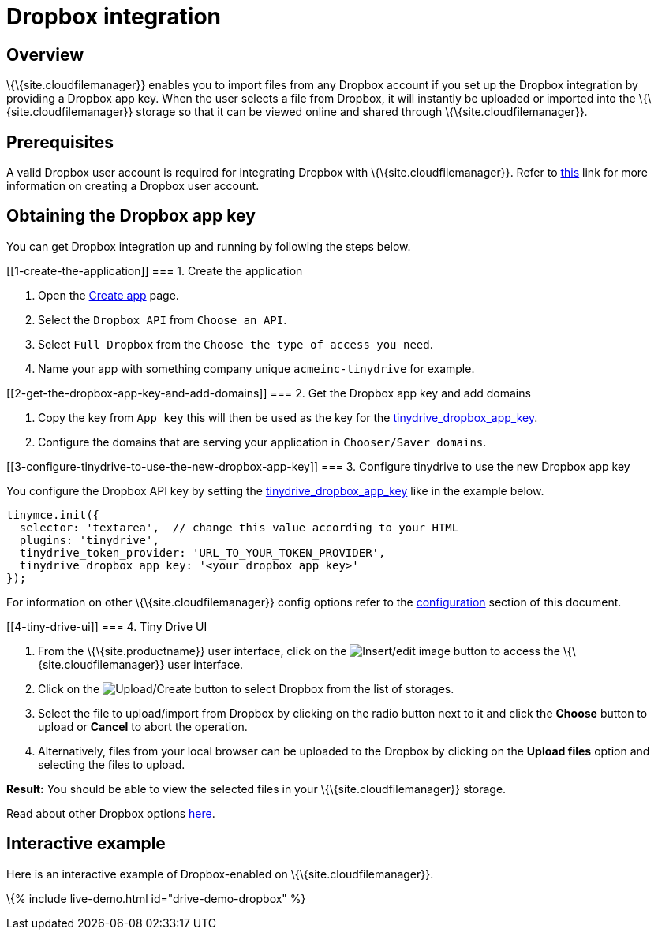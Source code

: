 = Dropbox integration

:title_nav: Dropbox :description: Guide for setting up Tiny Drive with Dropbox. :keywords: dropbox

== Overview

\{\{site.cloudfilemanager}} enables you to import files from any Dropbox account if you set up the Dropbox integration by providing a Dropbox app key. When the user selects a file from Dropbox, it will instantly be uploaded or imported into the \{\{site.cloudfilemanager}} storage so that it can be viewed online and shared through \{\{site.cloudfilemanager}}.

== Prerequisites

A valid Dropbox user account is required for integrating Dropbox with \{\{site.cloudfilemanager}}. Refer to https://help.dropbox.com/account/create-account[this] link for more information on creating a Dropbox user account.

== Obtaining the Dropbox app key

You can get Dropbox integration up and running by following the steps below.

[[1-create-the-application]]
=== 1. Create the application

[arabic]
. Open the https://www.dropbox.com/developers/apps/create[Create app] page.
. Select the `+Dropbox API+` from `+Choose an API+`.
. Select `+Full Dropbox+` from the `+Choose the type of access you need+`.
. Name your app with something company unique `+acmeinc-tinydrive+` for example.

[[2-get-the-dropbox-app-key-and-add-domains]]
=== 2. Get the Dropbox app key and add domains

[arabic]
. Copy the key from `+App key+` this will then be used as the key for the link:{{site.baseurl}}/plugins-ref/premium/tinydrive/configuration/dropbox-and-google-drive/#tinydrive_dropbox_app_key[tinydrive_dropbox_app_key].
. Configure the domains that are serving your application in `+Chooser/Saver domains+`.

[[3-configure-tinydrive-to-use-the-new-dropbox-app-key]]
=== 3. Configure tinydrive to use the new Dropbox app key

You configure the Dropbox API key by setting the link:{{site.baseurl}}/plugins-ref/premium/tinydrive/configuration/dropbox-and-google-drive/#tinydrive_dropbox_app_key[tinydrive_dropbox_app_key] like in the example below.

[source,js]
----
tinymce.init({
  selector: 'textarea',  // change this value according to your HTML
  plugins: 'tinydrive',
  tinydrive_token_provider: 'URL_TO_YOUR_TOKEN_PROVIDER',
  tinydrive_dropbox_app_key: '<your dropbox app key>'
});
----

For information on other \{\{site.cloudfilemanager}} config options refer to the link:{{site.baseurl}}/plugins-ref/premium/tinydrive/configuration/dropbox-and-google-drive/#configuringwithdropbox[configuration] section of this document.

[[4-tiny-drive-ui]]
=== 4. Tiny Drive UI

[arabic]
. From the \{\{site.productname}} user interface, click on the image:{{site.baseurl}}/images/insertimage.png[Insert/edit image] button to access the \{\{site.cloudfilemanager}} user interface.
. Click on the image:{{site.baseurl}}/images/upload.png[Upload/Create] button to select Dropbox from the list of storages.
. Select the file to upload/import from Dropbox by clicking on the radio button next to it and click the *Choose* button to upload or *Cancel* to abort the operation.
. Alternatively, files from your local browser can be uploaded to the Dropbox by clicking on the *Upload files* option and selecting the files to upload.

*Result:* You should be able to view the selected files in your \{\{site.cloudfilemanager}} storage.

Read about other Dropbox options https://www.dropbox.com/guide/business[here].

== Interactive example

Here is an interactive example of Dropbox-enabled on \{\{site.cloudfilemanager}}.

\{% include live-demo.html id="drive-demo-dropbox" %}
